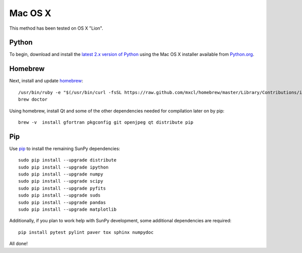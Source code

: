 ========
Mac OS X
========

This method has been tested on OS X "Lion".

Python
------
To begin, download and install the `latest 2.x version of Python <http://python.org/download/>`_
using the Mac OS X installer available from `Python.org <http://python.org/>`_.

Homebrew
--------
Next, install and update `homebrew <http://mxcl.github.com/homebrew/>`_: ::

 /usr/bin/ruby -e "$(/usr/bin/curl -fsSL https://raw.github.com/mxcl/homebrew/master/Library/Contributions/install_homebrew.rb)"
 brew doctor

Using homebrew, install Qt and some of the other dependencies needed for compilation later on by pip: ::

 brew -v  install gfortran pkgconfig git openjpeg qt distribute pip

Pip
---
Use `pip <http://pypi.python.org/pypi/pip>`_ to install the remaining SunPy dependencies: ::

 sudo pip install --upgrade distribute
 sudo pip install --upgrade ipython
 sudo pip install --upgrade numpy
 sudo pip install --upgrade scipy
 sudo pip install --upgrade pyfits
 sudo pip install --upgrade suds
 sudo pip install --upgrade pandas
 sudo pip install --upgrade matplotlib
 
Additionally, if you plan to work help with SunPy development, some additional dependencies are required: ::

 pip install pytest pylint paver tox sphinx numpydoc

All done!
